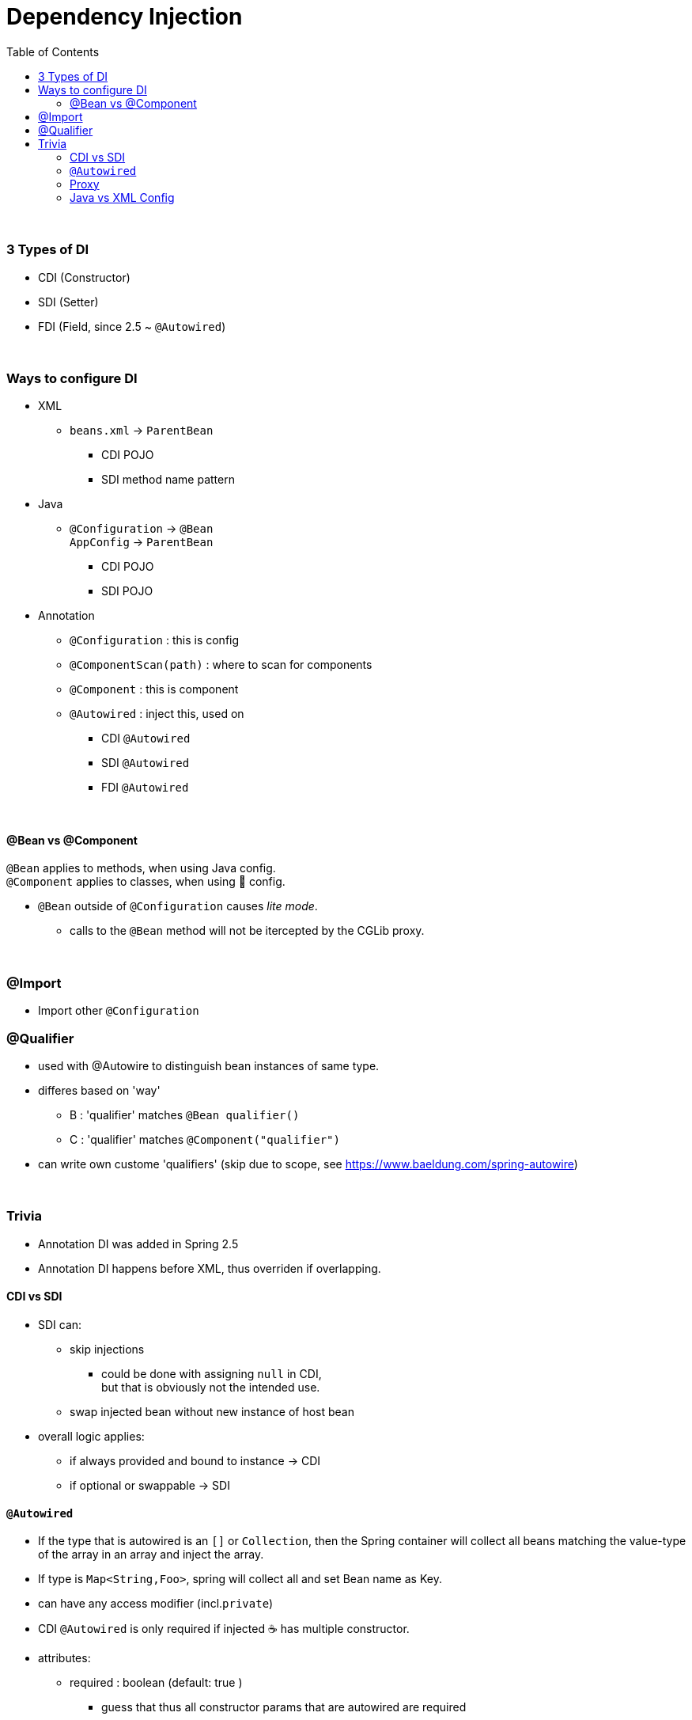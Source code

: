 = Dependency Injection
:toc:
:toclevels: 5

{empty} +

=== 3 Types of DI

* CDI (Constructor)
* SDI (Setter)
* FDI (Field, since 2.5 ~ `@Autowired`)

{empty} +

=== Ways to configure DI

* XML
** `beans.xml` -> `ParentBean`
*** CDI POJO
*** SDI method name pattern
* Java
** `@Configuration` -> `@Bean` +
`AppConfig` -> `ParentBean`
*** CDI POJO
*** SDI POJO
* Annotation
** `@Configuration` : this is config
** `@ComponentScan(path)` : where to scan for components
** `@Component` : this is component
** `@Autowired` : inject this, used on
*** CDI `@Autowired`
*** SDI `@Autowired`
*** FDI `@Autowired`

{empty} +

==== @Bean vs @Component

`@Bean` applies to methods, when using Java config. +
`@Component` applies to classes, when using 🔖 config.

* `@Bean` outside of `@Configuration` causes _lite mode_.
** calls to the `@Bean` method will not be itercepted by the CGLib proxy.


{empty} +

=== @Import

* Import other `@Configuration`

=== @Qualifier

* used with @Autowire to distinguish bean instances of same type.
* differes based on 'way'
** B : 'qualifier' matches `@Bean qualifier()`
** C : 'qualifier' matches `@Component("qualifier")`
* can write own custome 'qualifiers' (skip due to scope, see https://www.baeldung.com/spring-autowire)

{empty} +

=== Trivia

* Annotation DI was added in Spring 2.5
* Annotation DI happens before XML, thus overriden if overlapping.

==== CDI vs SDI

* SDI can:
** skip injections
*** could be done with assigning `null` in CDI, +
but that is obviously not the intended use.
** swap injected bean without new instance of host bean
* overall logic applies:
** if always provided and bound to instance -> CDI
** if optional or swappable -> SDI

==== `@Autowired`

* If the type that is autowired is an `[]` or `Collection`, then the Spring container will collect all beans matching the value-type of the array in an array and inject the array.
* If type is `Map<String,Foo>`, spring will collect all and set Bean name as Key.
* can have any access modifier (incl.`private`)
* CDI `@Autowired` is only required if injected ☕ has multiple constructor.
* attributes:
- required : boolean (default: true )
** guess that thus all constructor params that are autowired are required
** this matches semantics where cdi obj are expected to be provided

==== Proxy

* used to:
** intercept calls to bean to inject AOP advice
* JDK proxy
** part of JDK (aka. dynamic proxy)
** requires `iface` (`iface` based)


* CGLib Proxy
** used by spring via CGLib lib
** included in spring-core (since 3.2)
** subclass based (proxied class must not be final / have final methods)
* neiter intercepts self-invocations
** `obj.foo(){ obj.bar(); }`
* multiple layers of proxies may be used, beware complexity.

image:img/spring-proxy.png[]

==== Java vs XML Config

* Java
** Config can be split into multiple `@Configuration` classes.
** Easier interaction with JUnit/Mockito
** Config classes must not be final (CGLib proxy)
* XML
** IDE may need plugin to validate XML configs
